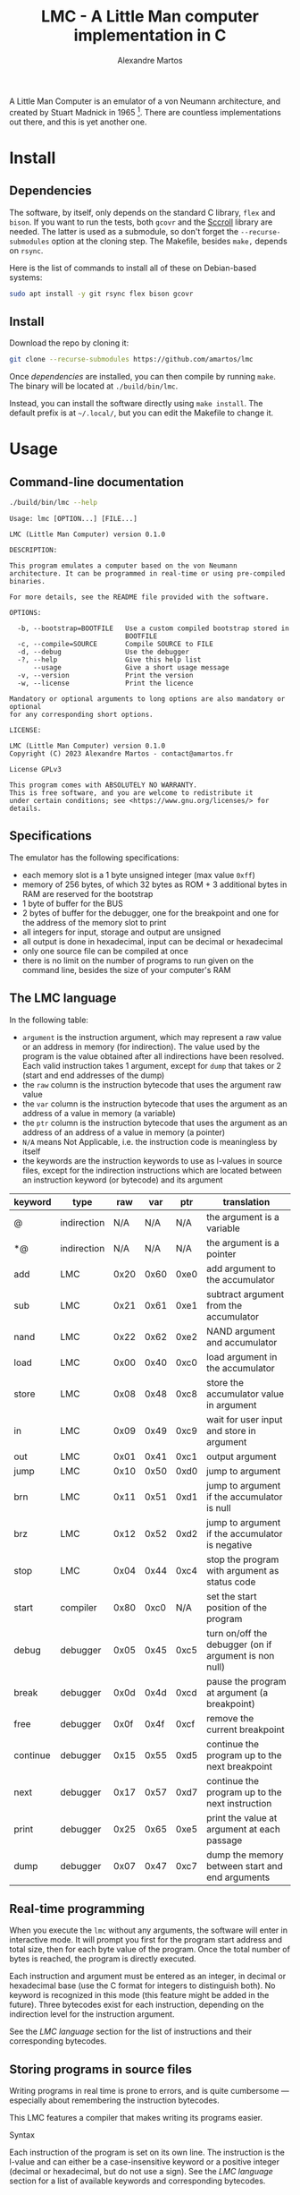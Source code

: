 #+title: LMC - A Little Man computer implementation in C
#+author: Alexandre Martos

A Little Man Computer is an emulator of a von Neumann architecture,
and created by Stuart Madnick in 1965 [fn:wiki]. There are countless
implementations out there, and this is yet another one.

[fn:wiki]: https://en.wikipedia.org/wiki/Little_man_computer

The LMC of this repo is written in C. It follows the von Neumann
architecture, and implement some additional features for their
usefulness or for fun.

* Install

** Dependencies

The software, by itself, only depends on the standard C library, =flex=
and =bison=. If you want to run the tests, both =gcovr= and the [[https://github.com/amartos/Sccroll][Sccroll]]
library are needed. The latter is used as a submodule, so don't forget
the =--recurse-submodules= option at the cloning step. The Makefile,
besides =make,= depends on =rsync=.

Here is the list of commands to install all of these on Debian-based
systems:

#+begin_src bash
  sudo apt install -y git rsync flex bison gcovr
#+end_src

** Install

Download the repo by cloning it:

#+begin_src bash
  git clone --recurse-submodules https://github.com/amartos/lmc
#+end_src

Once [[Dependencies][dependencies]] are installed, you can then compile by running
=make=. The binary will be located at =./build/bin/lmc=.

Instead, you can install the software directly using =make install=. The
default prefix is at =~/.local/=, but you can edit the Makefile to
change it.

* Usage

** Command-line documentation

#+begin_src bash :eval yes :results output replace :exports both
  ./build/bin/lmc --help
#+end_src

#+RESULTS:
#+begin_example
Usage: lmc [OPTION...] [FILE...]

LMC (Little Man Computer) version 0.1.0

DESCRIPTION:

This program emulates a computer based on the von Neumann
architecture. It can be programmed in real-time or using pre-compiled
binaries.

For more details, see the README file provided with the software.

OPTIONS:

  -b, --bootstrap=BOOTFILE   Use a custom compiled bootstrap stored in
                             BOOTFILE
  -c, --compile=SOURCE       Compile SOURCE to FILE
  -d, --debug                Use the debugger
  -?, --help                 Give this help list
      --usage                Give a short usage message
  -v, --version              Print the version
  -w, --license              Print the licence

Mandatory or optional arguments to long options are also mandatory or optional
for any corresponding short options.

LICENSE:

LMC (Little Man Computer) version 0.1.0
Copyright (C) 2023 Alexandre Martos - contact@amartos.fr

License GPLv3

This program comes with ABSOLUTELY NO WARRANTY.
This is free software, and you are welcome to redistribute it
under certain conditions; see <https://www.gnu.org/licenses/> for details.
#+end_example

** Specifications


The emulator has the following specifications:

- each memory slot is a 1 byte unsigned integer (max value =0xff=)
- memory of 256 bytes, of which 32 bytes as ROM + 3 additional bytes
  in RAM are reserved for the bootstrap
- 1 byte of buffer for the BUS
- 2 bytes of buffer for the debugger, one for the breakpoint and one
  for the address of the memory slot to print
- all integers for input, storage and output are unsigned
- all output is done in hexadecimal, input can be decimal or
  hexadecimal
- only one source file can be compiled at once
- there is no limit on the number of programs to run given on the
  command line, besides the size of your computer's RAM

** The LMC language

In the following table:

- =argument= is the instruction argument, which may represent a raw
  value or an address in memory (for indirection). The value used by
  the program is the value obtained after all indirections have been
  resolved. Each valid instruction takes 1 argument, except for =dump=
  that takes or 2 (start and end addresses of the dump)
- the =raw= column is the instruction bytecode that uses the argument
  raw value
- the =var= column is the instruction bytecode that uses the argument as
  an address of a value in memory (a variable)
- the =ptr= column is the instruction bytecode that uses the argument as
  an address of an address of a value in memory (a pointer)
- =N/A= means Not Applicable, i.e. the instruction code is meaningless
  by itself
- the keywords are the instruction keywords to use as l-values in
  source files, except for the indirection instructions which are
  located between an instruction keyword (or bytecode) and its
  argument

| keyword  | type        |  raw |  var |  ptr | translation                                           |
|----------+-------------+------+------+------+-------------------------------------------------------|
| @        | indirection |  N/A |  N/A |  N/A | the argument is a variable                            |
| *@       | indirection |  N/A |  N/A |  N/A | the argument is a pointer                             |
| add      | LMC         | 0x20 | 0x60 | 0xe0 | add argument to the accumulator                       |
| sub      | LMC         | 0x21 | 0x61 | 0xe1 | subtract argument from the accumulator                |
| nand     | LMC         | 0x22 | 0x62 | 0xe2 | NAND argument and accumulator                         |
| load     | LMC         | 0x00 | 0x40 | 0xc0 | load argument in the accumulator                      |
| store    | LMC         | 0x08 | 0x48 | 0xc8 | store the accumulator value in argument               |
| in       | LMC         | 0x09 | 0x49 | 0xc9 | wait for user input and store in argument             |
| out      | LMC         | 0x01 | 0x41 | 0xc1 | output argument                                       |
| jump     | LMC         | 0x10 | 0x50 | 0xd0 | jump to argument                                      |
| brn      | LMC         | 0x11 | 0x51 | 0xd1 | jump to argument if the accumulator is null           |
| brz      | LMC         | 0x12 | 0x52 | 0xd2 | jump to argument if the accumulator is negative       |
| stop     | LMC         | 0x04 | 0x44 | 0xc4 | stop the program with argument as status code         |
| start    | compiler    | 0x80 | 0xc0 |  N/A | set the start position of the program                 |
| debug    | debugger    | 0x05 | 0x45 | 0xc5 | turn on/off the debugger (on if argument is non null) |
| break    | debugger    | 0x0d | 0x4d | 0xcd | pause the program at argument (a breakpoint)          |
| free     | debugger    | 0x0f | 0x4f | 0xcf | remove the current breakpoint                         |
| continue | debugger    | 0x15 | 0x55 | 0xd5 | continue the program up to the next breakpoint        |
| next     | debugger    | 0x17 | 0x57 | 0xd7 | continue the program up to the next instruction       |
| print    | debugger    | 0x25 | 0x65 | 0xe5 | print the value at argument at each passage           |
| dump     | debugger    | 0x07 | 0x47 | 0xc7 | dump the memory between start and end arguments       |

** Real-time programming

When you execute the =lmc= without any arguments, the software will
enter in interactive mode. It will prompt you first for the program
start address and total size, then for each byte value of the
program. Once the total number of bytes is reached, the program is
directly executed.

Each instruction and argument must be entered as an integer, in
decimal or hexadecimal base (use the C format for integers to
distinguish both). No keyword is recognized in this mode (this feature
might be added in the future). Three bytecodes exist for each
instruction, depending on the indirection level for the instruction
argument.

See the [[The LMC language][LMC language]] section for the list of instructions and their
corresponding bytecodes.

** Storing programs in source files

Writing programs in real time is prone to errors, and is quite
cumbersome --- especially about remembering the instruction
bytecodes.

This LMC features a compiler that makes writing its programs easier.

**** Syntax

Each instruction of the program is set on its own line. The
instruction is the l-value and can either be a case-insensitive
keyword or a positive integer (decimal or hexadecimal, but
do not use a sign). See the [[The LMC language][LMC language]] section for a list of
available keywords and corresponding bytecodes.

The instruction is then optionally followed by a positive integer
(decimal or hexadecimal, still no sign) used as its argument (the
r-value). If omitted, the argument defaults to =0=.

This value is used as is, except if its preceded by an indirection
modifier (ibid, see the LMC language section), in which case it is
used as an address in memory --- the level of indirection, as a
variable or a pointer, depends on the specified modifier. The =start=
keyword is special in this case, see the [[Compilation]] section for
details.

Note that, although any integer value is accepted in source (for
instructions or arguments), the final value is the modulo of the given
integer against the maximum value one memory slot can store (see the
[[Specifications]]).

For hexadecimal integers, the basic notation is the same as in C,
i.e. =0xff=. The =x= *must* be lowercase, but the leading =0= is optional (=xff=
is valid).

Comments as =/* C-style multiline blocks */= or =// C++-style= are
ignored, as well as =# python styled= and =; lisp styled= comments.

**** The program start address

The program start address specification can be omitted, as a sane
default value is provided by the compiler. You can override this
default by using the =start= instruction.

If the indirection modifier is omitted for the =start= instruction
argument, the given value is a relative address to the default
value. If the indirection modifier is =@=, the argument is an absolute
address in memory, meaning that the compiled program must start at
precisely the given address. The =start= instruction argument does not
use the =*@= indirection modifier.

Multiple =start= instructions in a single program overwrite (or cumulate
with, for relative addresses) each other, so be careful when writing
programs with it.

**** The program size

The program size is automatically calculated at compile-time. No
instruction is provided to override this value.

This allows you to split your source into multiple modules. Ensure to
concatenate all your modules in a single file at compile time, as the
LMC can compile only one file at once.

**** Compilation

To compile a source file, pass the option =--compile SOURCE= to the LMC
software:

#+begin_example bash
lmc --compile my/source/path.lmc [my/destination/compiled/program]
#+end_example

If the destination file is omitted, the compiled program will be
written in the =./lmc.out= file.

**** Executing compiled programs

The compiled programs can be executed by passing them directly to the
LMC software as a list of command line arguments:

#+begin_example bash
lmc my/compiled/program [my/other/compiled/program ...]
#+end_example

Each given binary file is executed sequentially and independently of
each other (the LMC is reset at each new program executed). In case of
file reading errors, the LMC falls back to interactive mode to let you
decide what to do.

The execution of a compiled program does not differ from the execution
of a program manually entered in interactive mode.

**** Examples

***** Integers product

#+begin_example
start @ x30  // start at address 0x30

// variables
x00     x00  // 30 the input numbers
x00     x00  // 32 the product

// main
in    @ x30  // 34 input first number
in    @ x31  // 36 input second number
jump    x3e  // 38 function call
out   @ x32  // 3a exit and print result
stop    x00  // 3c shutdown with status 0

// @brief Calculate the product of two numbers via additions
load  @ x31  // 3e load the second number (used as counter)
brz     x3a  // 40 if null, return
sub     x01  // 42 else decrement the counter
store @ x31  // 44 store the counter
load  @ x32  // 46 load the previous result
add   @ x30  // 48 add the first number
store @ x32  // 4a store the new value
jump    x3e  // 4c recurse
#+end_example

***** Euclidean division

#+begin_example
START @ x30

// main
IN    @ x43 // 30 dividend input
IN    @ x45 // 32 divisor input
LOAD  @ x45 // 34 load the divisor
BRZ     x3e // 36 if null, stop with division by 0 error
JUMP    x42 // 38 else call function
OUT   @ x40 // 3a print the division result
STOP    x00 // 3c shutdown with status 0
STOP    x01 // 3e shutdown with status 1

// @brief Calculate the quotient of an Euclidean division using subtractions
// @param 0x41 Quotient of the division
// @param 0x43 Remainder
// @param 0x45 Divisor
x00     x00 // 40 variable: quotient
LOAD    x00 // 42 load the remainder (the argument stores it)
SUB     x00 // 44 subtract the divisor (the argument stores it)
BRN     x3a // 46 if divisor > remainder, return
STORE @ x43 // 48 else store back the remainder
LOAD  @ x40 // 4a load the quotient
ADD     x01 // 4c increment the quotient
STORE @ x40 // 4e store the quotient new value
JUMP    x42 // 50 recurse
#+end_example

** The programs debugger

The LMC includes a debugger. There are two ways to activate it:

- pass the =--debug= flag to the LMC at the command-line level:

#+begin_example bash
lmc --debug [my/compiled/program ...]
#+end_example

- use the =debug= instruction in a source file, or the corresponding
  bytecode in interactive mode, with a non-zero argument

Both will activate it immediately (the command-line argument starts
it even before the bootstrap).

The debugger instructions described in the [[The LMC language][language section]] have an
effect only in this mode. You can use any "normal" instruction in
addition to these.

You can instruct the debugger from the source file, but those won't
have any effect if the debugger is off. Turning on the debugger will
make the program enter in debug-interactive mode in any case, and the
source instructions would be executed without instructing the debugger
to do so.

To exit this mode, use the =debug= instruction with a null value as
argument.

** Customizing the bootstrap

The LMC uses a default bootstrap, but provides an option to replace
it:

#+begin_example bash
lmc --bootstrap my/compiled/bootstrap [my/programs ...]
#+end_example

The given bootstrap file is a compiled binary, written as described by
the [[Storing programs in source files]] section.

The only differences with any other program written for the LMC are:

- any =start= instruction in the bootstrap program is ignored
- a fatal error is raised if the bootstrap size is larger than the ROM
